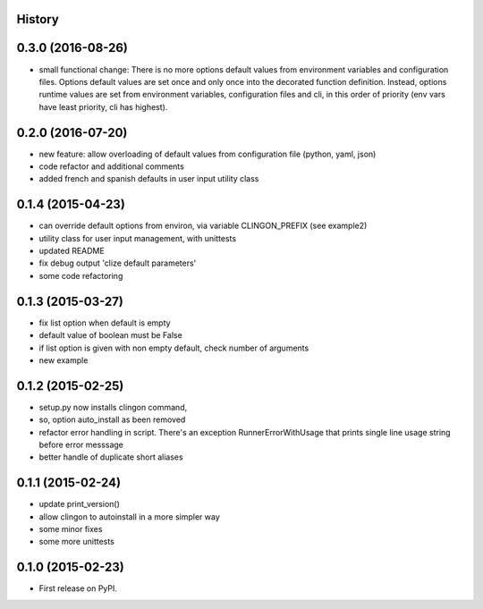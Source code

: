 
History
-------

0.3.0 (2016-08-26)
---------------------

* small functional change:
  There is no more options default values from environment variables and configuration files.
  Options default values are set once and only once into the decorated function definition.
  Instead, options runtime values are set from environment variables, configuration files and cli,
  in this order of priority (env vars have least priority, cli has highest).


0.2.0 (2016-07-20)
---------------------

* new feature: allow overloading of default values from configuration file (python, yaml, json)
* code refactor and additional comments
* added french and spanish defaults in user input utility class


0.1.4 (2015-04-23)
---------------------

* can override default options from environ, via variable CLINGON_PREFIX (see example2)
* utility class for user input management, with unittests
* updated README
* fix debug output 'clize default parameters'
* some code refactoring


0.1.3 (2015-03-27)
---------------------

* fix list option when default is empty
* default value of boolean must be False
* if list option is given with non empty default, check number of arguments
* new example


0.1.2 (2015-02-25)
---------------------

* setup.py now installs clingon command,
* so, option auto_install as been removed
* refactor error handling in script. There's an exception RunnerErrorWithUsage
  that prints single line usage string before error messsage
* better handle of duplicate short aliases


0.1.1 (2015-02-24)
---------------------

* update print_version()
* allow clingon to autoinstall in a more simpler way
* some minor fixes
* some more unittests


0.1.0 (2015-02-23)
---------------------

* First release on PyPI.




